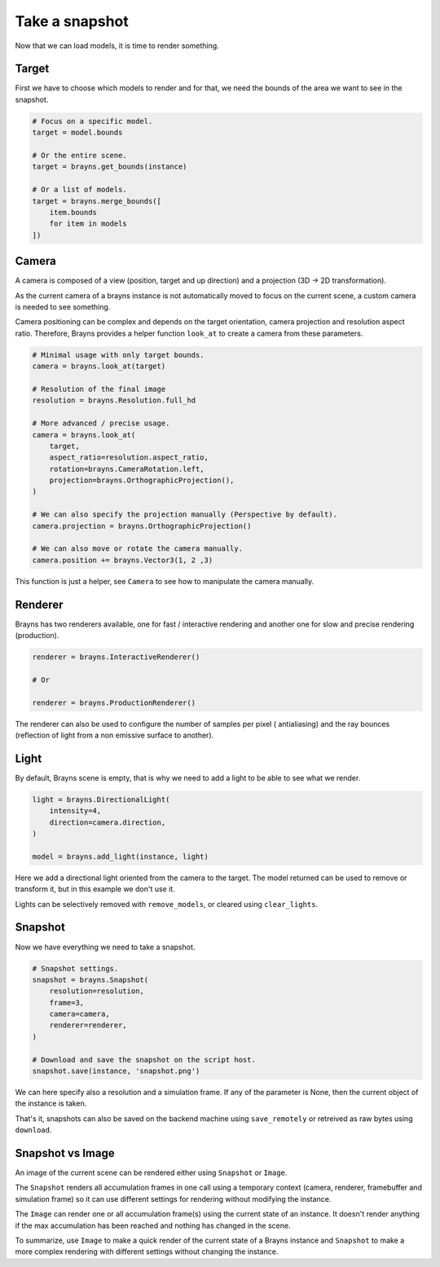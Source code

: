Take a snapshot
===============

Now that we can load models, it is time to render something.

Target
------

First we have to choose which models to render and for that, we need the bounds
of the area we want to see in the snapshot.

.. code-block:: python

    # Focus on a specific model.
    target = model.bounds

    # Or the entire scene.
    target = brayns.get_bounds(instance)

    # Or a list of models.
    target = brayns.merge_bounds([
        item.bounds
        for item in models
    ])

Camera
------

A camera is composed of a view (position, target and up direction) and a
projection (3D -> 2D transformation).

As the current camera of a brayns instance is not automatically moved to focus
on the current scene, a custom camera is needed to see something.

Camera positioning can be complex and depends on the target orientation, camera
projection and resolution aspect ratio. Therefore, Brayns provides a helper
function ``look_at`` to create a camera from these parameters.

.. code-block:: python

    # Minimal usage with only target bounds.
    camera = brayns.look_at(target)

    # Resolution of the final image
    resolution = brayns.Resolution.full_hd

    # More advanced / precise usage.
    camera = brayns.look_at(
        target,
        aspect_ratio=resolution.aspect_ratio,
        rotation=brayns.CameraRotation.left,
        projection=brayns.OrthographicProjection(),
    )

    # We can also specify the projection manually (Perspective by default).
    camera.projection = brayns.OrthographicProjection()

    # We can also move or rotate the camera manually.
    camera.position += brayns.Vector3(1, 2 ,3)

This function is just a helper, see ``Camera`` to see how to manipulate the camera
manually.

Renderer
--------

Brayns has two renderers available, one for fast / interactive rendering and
another one for slow and precise rendering (production).

.. code-block:: python

    renderer = brayns.InteractiveRenderer()

    # Or

    renderer = brayns.ProductionRenderer()

The renderer can also be used to configure the number of samples per pixel (
antialiasing) and the ray bounces (reflection of light from a non emissive
surface to another).

Light
-----

By default, Brayns scene is empty, that is why we need to add a light to be able
to see what we render.

.. code-block:: python

    light = brayns.DirectionalLight(
        intensity=4,
        direction=camera.direction,
    )

    model = brayns.add_light(instance, light)

Here we add a directional light oriented from the camera to the target. The model
returned can be used to remove or transform it, but in this example we don't use it.

Lights can be selectively removed with ``remove_models``, or cleared using
``clear_lights``.

Snapshot
--------

Now we have everything we need to take a snapshot.

.. code-block:: python

    # Snapshot settings.
    snapshot = brayns.Snapshot(
        resolution=resolution,
        frame=3,
        camera=camera,
        renderer=renderer,
    )

    # Download and save the snapshot on the script host.
    snapshot.save(instance, 'snapshot.png')

We can here specify also a resolution and a simulation frame. If any of the
parameter is None, then the current object of the instance is taken.

That's it, snapshots can also be saved on the backend machine using
``save_remotely`` or retreived as raw bytes using ``download``.

Snapshot vs Image
-----------------

An image of the current scene can be rendered either using ``Snapshot`` or
``Image``.

The ``Snapshot`` renders all accumulation frames in one call using a temporary
context (camera, renderer, framebuffer and simulation frame) so it can use
different settings for rendering without modifying the instance.

The ``Image`` can render one or all accumulation frame(s) using the current
state of an instance. It doesn't render anything if the max accumulation has
been reached and nothing has changed in the scene.

To summarize, use ``Image`` to make a quick render of the current state of a
Brayns instance and ``Snapshot`` to make a more complex rendering with different
settings without changing the instance.
